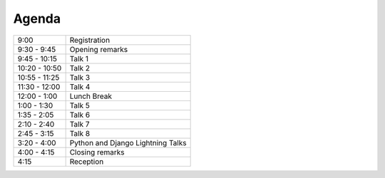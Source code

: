 Agenda
------

============= ========================================
9:00          Registration
9:30 - 9:45   Opening remarks
9:45 - 10:15  Talk 1
10:20 - 10:50 Talk 2
10:55 - 11:25 Talk 3
11:30 - 12:00 Talk 4
12:00 - 1:00  Lunch Break
1:00 - 1:30   Talk 5
1:35 - 2:05   Talk 6
2:10 - 2:40   Talk 7
2:45 - 3:15   Talk 8
3:20 - 4:00   Python and Django Lightning Talks
4:00 - 4:15   Closing remarks
4:15          Reception
============= ========================================
